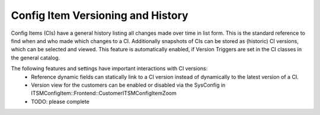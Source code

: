 Config Item Versioning and History
^^^^^^^^^^^^^^^^^^^^^^^^^^^^^^^^^^

Config Items (CIs) have a general history listing all changes made over time in list form. This is the standard reference to find when and who made which changes to a CI.
Additionally snapshots of CIs can be stored as (historic) CI versions, which can be selected and viewed. This feature is automatically enabled, if Version Triggers are set in the CI classes in the general catalog.

The following features and settings have important interactions with CI versions:
 - Reference dynamic fields can statically link to a CI version instead of dynamically to the latest version of a CI.
 - Version view for the customers can be enabled or disabled via the SysConfig in ITSMConfigItem::Frontend::CustomerITSMConfigItemZoom
 - TODO: please complete
